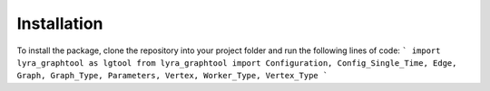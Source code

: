 Installation
============

To install the package, clone the repository into your project folder and run the following lines of code:
```
import lyra_graphtool as lgtool
from lyra_graphtool import Configuration, Config_Single_Time, Edge, Graph, Graph_Type, Parameters, Vertex, Worker_Type, Vertex_Type
```